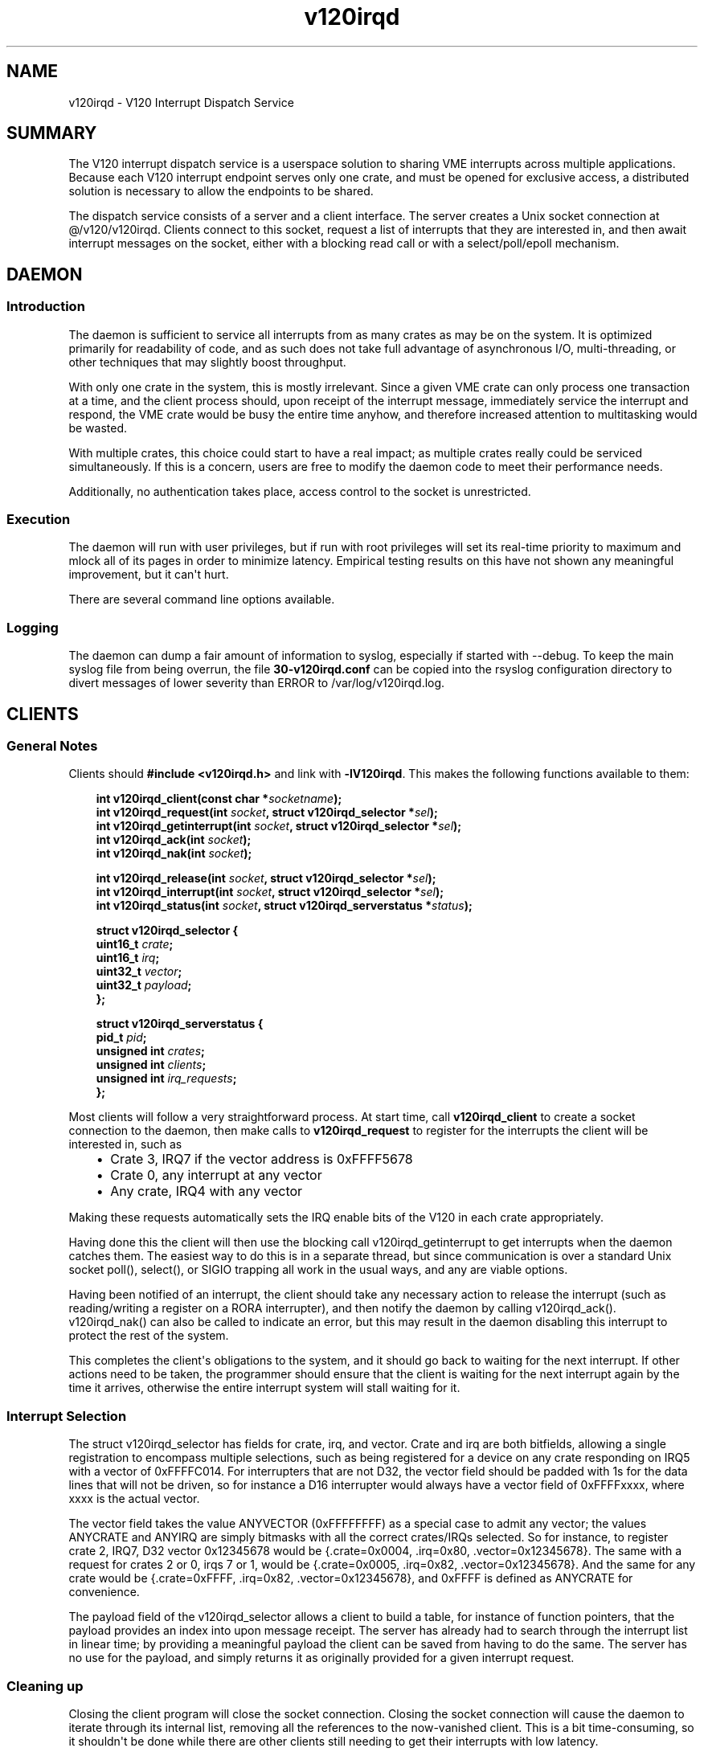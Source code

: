 .\" Man page generated from reStructuredText.
.\" ... and manually touched up in places -PB
.
.TH v120irqd 7 "July 2015" "Highland Technology, Inc." "v120irqd User Manual"
.SH NAME
v120irqd \- V120 Interrupt Dispatch Service
.
.nr rst2man-indent-level 0
.
.de1 rstReportMargin
\\$1 \\n[an-margin]
level \\n[rst2man-indent-level]
level margin: \\n[rst2man-indent\\n[rst2man-indent-level]]
-
\\n[rst2man-indent0]
\\n[rst2man-indent1]
\\n[rst2man-indent2]
..
.de1 INDENT
.\" .rstReportMargin pre:
. RS \\$1
. nr rst2man-indent\\n[rst2man-indent-level] \\n[an-margin]
. nr rst2man-indent-level +1
.\" .rstReportMargin post:
..
.de UNINDENT
. RE
.\" indent \\n[an-margin]
.\" old: \\n[rst2man-indent\\n[rst2man-indent-level]]
.nr rst2man-indent-level -1
.\" new: \\n[rst2man-indent\\n[rst2man-indent-level]]
.in \\n[rst2man-indent\\n[rst2man-indent-level]]u
..
.SH SUMMARY
.sp
The V120 interrupt dispatch service is a userspace solution to sharing VME
interrupts across multiple applications.  Because each V120 interrupt endpoint
serves only one crate, and must be opened for exclusive access, a distributed
solution is necessary to allow the endpoints to be shared.
.sp
The dispatch service consists of a server and a client interface.  The server
creates a Unix socket connection at @/v120/v120irqd.  Clients connect
to this socket, request a list of interrupts that they are interested in, and
then await interrupt messages on the socket, either with a blocking read call
or with a select/poll/epoll mechanism.
.SH DAEMON
.SS Introduction
.sp
The daemon is sufficient to service all interrupts from as many crates as may
be on the system.  It is optimized primarily for readability of code, and as
such does not take full advantage of asynchronous I/O, multi\-threading, or other
techniques that may slightly boost throughput.
.sp
With only one crate in the system, this is mostly irrelevant.  Since a given
VME crate can only process one transaction at a time, and the client process
should, upon receipt of the interrupt message, immediately service the interrupt
and respond, the VME crate would be busy the entire time anyhow, and therefore
increased attention to multitasking would be wasted.
.sp
With multiple crates, this choice could start to have a real impact; as multiple
crates really could be serviced simultaneously.  If this is a concern, users are
free to modify the daemon code to meet their performance needs.
.sp
Additionally, no authentication takes place, access control to the socket is
unrestricted.
.SS Execution
.sp
The daemon will run with user privileges, but if run with root privileges will
set its real\-time priority to maximum and mlock all of its pages in order to
minimize latency.  Empirical testing results on this have not shown any
meaningful improvement, but it can\(aqt hurt.
.sp
There are several command line options available.
.SS Logging
.sp
The daemon can dump a fair amount of information to syslog, especially if started
with \-\-debug.  To keep the main syslog file from being overrun, the file
\fB30\-v120irqd.conf\fP can be copied into the rsyslog configuration directory
to divert messages of lower severity than ERROR to /var/log/v120irqd.log.
.SH CLIENTS
.SS General Notes
.sp
Clients should \fB#include <v120irqd.h>\fP and link with \fB\-lV120irqd\fP\&.  This
makes the following functions available to them:
.INDENT 0.0
.INDENT 3.5
.sp

.BI "int v120irqd_client(const char *" socketname ");
.br
.BI "int v120irqd_request(int " socket ", struct v120irqd_selector *" sel ");
.br
.BI "int v120irqd_getinterrupt(int " socket ", struct v120irqd_selector *" sel ");
.br
.BI "int v120irqd_ack(int " socket ");
.br
.BI "int v120irqd_nak(int " socket ");
.sp
.BI "int v120irqd_release(int " socket ", struct v120irqd_selector *" sel ");
.br
.BI "int v120irqd_interrupt(int " socket ", struct v120irqd_selector *" sel ");
.br
.BI "int v120irqd_status(int " socket ", struct v120irqd_serverstatus *" status ");
.sp
.B struct v120irqd_selector {
.br
.BI "    uint16_t " crate ";"
.br
.BI "    uint16_t " irq ";"
.br
.BI "    uint32_t " vector ";"
.br
.BI "    uint32_t " payload ";"
.br
.B };
.sp
.B struct v120irqd_serverstatus {
.br
.BI "    pid_t " pid ";"
.br
.BI "    unsigned int " crates ";"
.br
.BI "    unsigned int " clients ";"
.br
.BI "    unsigned int " irq_requests ";"
.br
.B };
.sp

.UNINDENT
.UNINDENT
.sp
Most clients will follow a very straightforward process.  At start time, call
\fBv120irqd_client\fP to create a socket connection to the daemon, then make calls
to \fBv120irqd_request\fP to register for the interrupts the client will be interested
in, such as
.INDENT 0.0
.INDENT 3.5
.INDENT 0.0
.IP \(bu 2
Crate 3, IRQ7 if the vector address is 0xFFFF5678
.IP \(bu 2
Crate 0, any interrupt at any vector
.IP \(bu 2
Any crate, IRQ4 with any vector
.UNINDENT
.UNINDENT
.UNINDENT
.sp
Making these requests automatically sets the IRQ enable bits of the V120 in
each crate appropriately.
.sp
Having done this the client will then use the blocking call v120irqd_getinterrupt
to get interrupts when the daemon catches them.  The easiest way to do this is
in a separate thread, but since communication is over a standard Unix socket
poll(), select(), or SIGIO trapping all work in the usual ways, and any are
viable options.
.sp
Having been notified of an interrupt, the client should take any necessary action
to release the interrupt (such as reading/writing a register on a RORA
interrupter), and then notify the daemon by calling v120irqd_ack().  v120irqd_nak() can
also be called to indicate an error, but this may result in the daemon disabling
this interrupt to protect the rest of the system.
.sp
This completes the client\(aqs obligations to the system, and it should go back to
waiting for the next interrupt.  If other actions need to be taken, the programmer
should ensure that the client is waiting for the next interrupt again by the time
it arrives, otherwise the entire interrupt system will stall waiting for it.
.SS Interrupt Selection
.sp
The struct v120irqd_selector has fields for crate, irq, and vector.  Crate
and irq are both bitfields, allowing a single registration to encompass
multiple selections, such as being registered for a device on any crate
responding on IRQ5 with a vector of 0xFFFFC014.  For interrupters that are not
D32, the vector field should be padded with 1s for the data lines that will not
be driven, so for instance a D16 interrupter would always have a vector field of
0xFFFFxxxx, where xxxx is the actual vector.
.sp
The vector field takes the value ANYVECTOR (0xFFFFFFFF) as a special case to
admit any vector; the values ANYCRATE and ANYIRQ are simply bitmasks with all
the correct crates/IRQs selected.  So for instance, to register crate 2, IRQ7,
D32 vector 0x12345678 would be {.crate=0x0004, .irq=0x80, .vector=0x12345678}.
The same with a request for crates 2 or 0, irqs 7 or 1, would be
{.crate=0x0005, .irq=0x82, .vector=0x12345678}.  And the same for any crate
would be {.crate=0xFFFF, .irq=0x82, .vector=0x12345678}, and 0xFFFF is defined
as ANYCRATE for convenience.
.sp
The payload field of the v120irqd_selector allows a client to build a table, for
instance of function pointers, that the payload provides an index into upon
message receipt.  The server has already had to search through the interrupt
list in linear time; by providing a meaningful payload the client can be saved
from having to do the same.  The server has no use for the payload, and simply
returns it as originally provided for a given interrupt request.
.SS Cleaning up
.sp
Closing the client program will close the socket connection.  Closing the socket
connection will cause the daemon to iterate through its internal list, removing
all the references to the now\-vanished client.  This is a bit time\-consuming, so
it shouldn\(aqt be done while there are other clients still needing to get their
interrupts with low latency.
.SS Oddball Functions
.sp
\fBv120irqd_release\fP allows the client to manually unregister for a previously
registered interrupt.  Can\(aqt say I see much real\-world need for it.
.sp
\fBv120irqd_interrupt\fP is a message from the client to the daemon requesting an
interrupt be faked.  This is useful for testing other client applications.
.sp
\fBv120irqd_status\fP requests status information about the daemon.
.SH RATIONALE
.sp
A userspace solution to interrupt dispatching is a bit non\-traditional, making
the question of why we\(aqve done so rather than move all this code into the driver,
allow the endpoint to be opened by multiple processes, handle the registration
with ioctls on each open file handle.
.sp
The primary answer is fault\-tolerance. If client code fails to acknowledge the
clearing of the interrupt, or an interrupt occurs that no one holds the vector
for, or any number of things, the interrupt logic could be completely locked up.
This is unavoidable; handling VME interrupts in a generic way \fIrequires\fP that it
be fully handshaked with user logic.  The only other alternative would be to
expect users to write kernel\-mode drivers for each VME card they want to
receive interrupts on, and no one wants to do that.  This way, the worst thing
that can happen is that the daemon locks up, and can be killed.  If it were
being handled at the driver level, user code could lock up the entire driver and
possibly cause a kernel panic.
.sp
Also, the daemon is meant to be modified if the application demands it, or can
even be taken out of the process entirely and interrupt dispatching handled
entirely by the client application.  This is substantially more onerous if the
dispatching logic is already baked into the driver.  User space code is easily
modified, and easily iterated on until the behavior is correct.  Kernel code
comes with a much heavier lift, both practically and psychologically.
.sp
The performance impact is hard to quantify.  On our test system we found that
the interrupt latency, hardware\->V120\->driver\->daemon\->client, was regularly
over 200 us and sometimes as much as 350 us when the interrupts were occurring
infrequently, but dropped to only about 15 us (yes that\(aqs over 20:1) when the
interrupts occurred frequently.
.sp
By taking the daemon out of the process and having the client communicate with
the driver directly, thus also removing all dispatch logic, the long delays were
up around 130 us but the fast ones were still only about 14 us.  These
distributions have very long right tails, so it\(aqs hard to say much definitively,
but it looks like the only circumstance in which the daemon is a real performance
hit is the one in which you need low\-latency interrupts that happen infrequently
(numbers on the order of 1 per second).  And this is all clearly tied up with
the caching effects of the system, which will vary from system to system, so
when all is said and done there\(aqs not much to say and little to do.
.SH COPYRIGHT
Copyright Highland Technology, 2015.  License 3\-clause Modified BSD.
.sp
The V120 Interrupt Dispatch Service, and all code, documentation, and examples,
are all licensed under the 3\-clause Modified BSD License, the entirety of which
is provided as license.txt.  This is an extremely permissive license, intended
to formalize your right to do what you wish how you wish whenever you wish with
this project.
.sp
Specifically, this is not GPL code, and carries no copyleft restrictions forcing
you to distribute modifications and improvements that you may make.  That said,
anything that you\(aqd like to contribute back upstream we would of course be
grateful for.  We\(aqve never had any ability to predict the places our customers
will take our products, and we love to hear about what tricks you\(aqve managed to
teach them.
.sp
Thanks for reading this far, now go out and do something amazing.
.SH AUTHOR
Rob Gaddi, Highland Technology
23\-Jun\-2015

.SH "SEE ALSO"
.BR v120irqd_ack (3),
.BR v120irqd_client (3),
.BR v120irqd_getinterrupt (3),
.BR v120irqd_release (3),
.BR v120irqd_request (3),
.BR v120irqd_status (3),
.BR v120irqd (8),
.BR v120 (7)

.\" Generated by docutils manpage writer.
.

